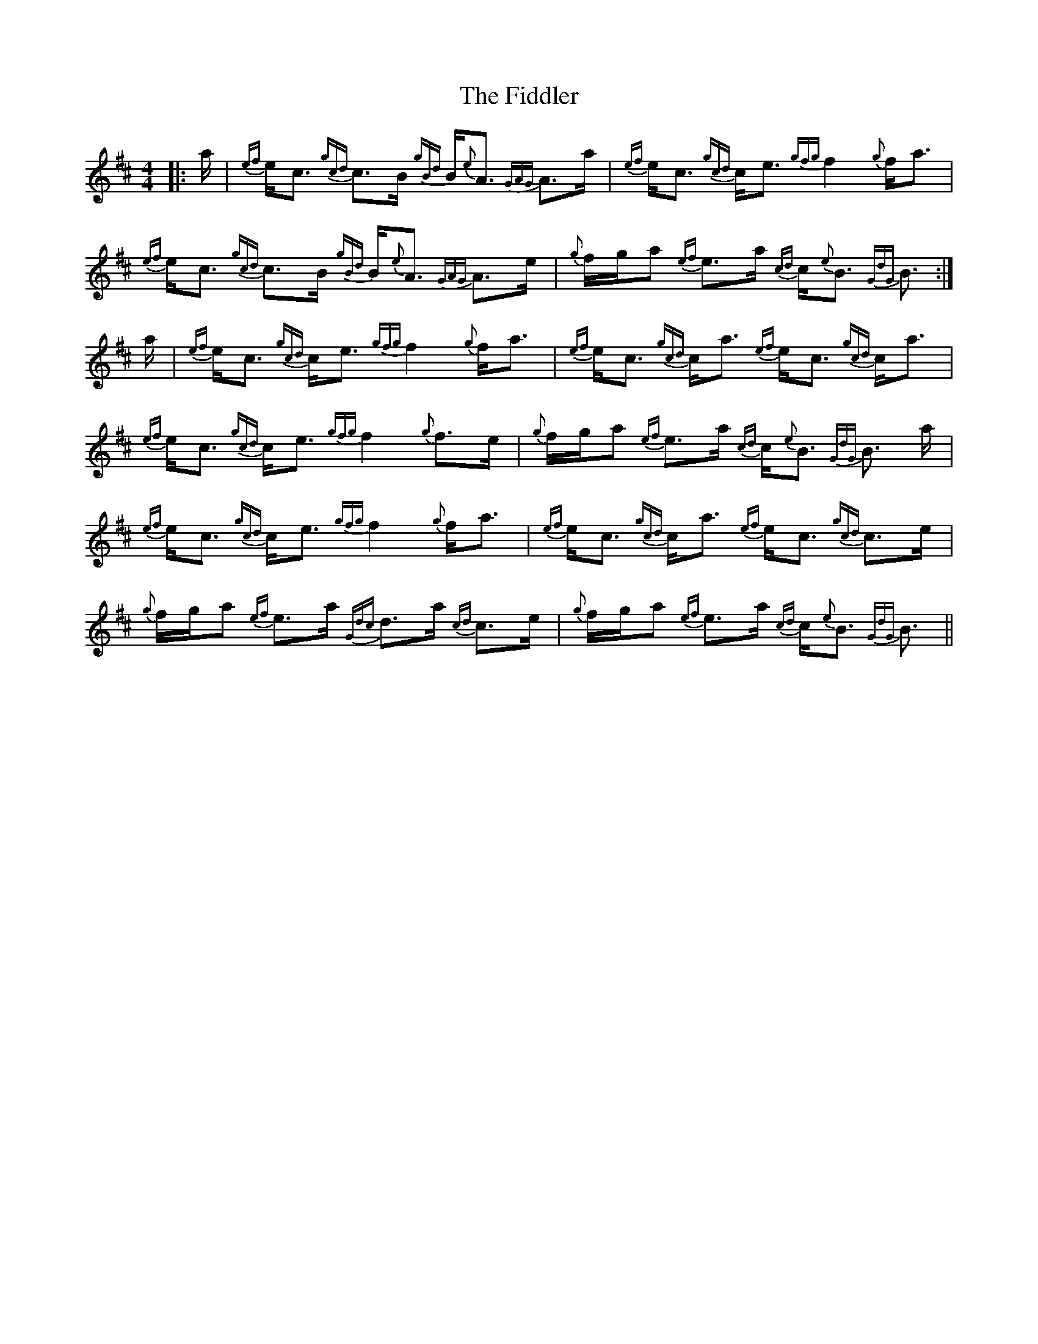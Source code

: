 X: 12965
T: Fiddler, The
R: strathspey
M: 4/4
K: Amixolydian
|:a/|{ef}e<c {gcd}c>B {gBd}B<{e}A {GAG}A>a|{ef}e<c {gcd}c<e {gfg}f2 {g}f<a|
{ef}e<c {gcd}c>B {gBd}B<{e}A {GAG}A>e|{g}f/g/a {ef}e>a {cd}c<{e}B {GdG}B3/2:|
a/|{ef}e<c {gcd}c<e {gfg}f2 {g}f<a|{ef}e<c {gcd}c<a {ef}e<c {gcd}c<a|
{ef}e<c {gcd}c<e {gfg}f2 {g}f>e|{g}f/g/a {ef}e>a {cd}c<{e}B {GdG}B3/2 a/|
{ef}e<c {gcd}c<e {gfg}f2 {g}f<a|{ef}e<c {gcd}c<a {ef}e<c {gcd}c>e|
{g}f/g/a {ef}e>a {Gdc}d>a {cd}c>e|{g}f/g/a {ef}e>a {cd}c<{e}B {GdG}B3/2||

